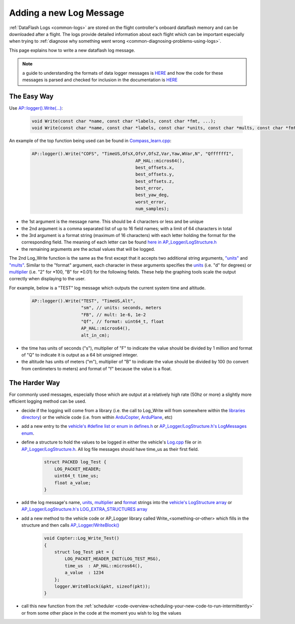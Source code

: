 .. _code-overview-adding-a-new-log-message:

========================
Adding a new Log Message
========================

:ref:`DataFlash Logs <common-logs>` are stored on the flight controller's
onboard dataflash memory and can be downloaded after a flight.  The logs
provide detailed information about each flight which can be important
especially when trying to :ref:`diagnose why something went wrong <common-diagnosing-problems-using-logs>`.

This page explains how to write a new dataflash log message.

.. note:: a guide to understanding the formats of data logger messages is `HERE <https://github.com/ArduPilot/ardupilot/blob/master/libraries/AP_Logger/README.md>`__ and how the code for these messages is parsed and checked for inclusion in the documentation is `HERE <https://github.com/ArduPilot/ardupilot/blob/master/Tools/autotest/logger_metadata/README.md>`__

The Easy Way
------------

Use `AP::logger().Write(...) <https://github.com/ArduPilot/ardupilot/blob/master/libraries/AP_Logger/AP_Logger.h#L278>`__:

   .. code-block:: python

       void Write(const char *name, const char *labels, const char *fmt, ...);
       void Write(const char *name, const char *labels, const char *units, const char *mults, const char *fmt, ...);

An example of the top function being used can be found in `Compass_learn.cpp <https://github.com/ArduPilot/ardupilot/blob/master/libraries/AP_Compass/Compass_learn.cpp#L99>`__:

   .. code-block:: python

       AP::logger().Write("COFS", "TimeUS,OfsX,OfsY,OfsZ,Var,Yaw,WVar,N", "QffffffI",
                                               AP_HAL::micros64(),
                                               best_offsets.x,
                                               best_offsets.y,
                                               best_offsets.z,
                                               best_error,
                                               best_yaw_deg,
                                               worst_error,
                                               num_samples);

- the 1st argument is the message name.  This should be 4 characters or less and be unique
- the 2nd argument is a comma separated list of up to 16 field names; with a limit of 64 characters in total
- the 3rd argument is a format string (maximum of 16 characters) with each letter holding the format for the corresponding field.  The meaning of each letter can be found `here in AP_Logger/LogStructure.h <https://github.com/ArduPilot/ardupilot/blob/master/libraries/AP_Logger/LogStructure.h#L6>`__
- the remaining arguments are the actual values that will be logged.

The 2nd Log_Write function is the same as the first except that it accepts two additional string arguments,
`"units" <https://github.com/ArduPilot/ardupilot/blob/master/libraries/AP_Logger/LogStructure.h#L42>`__ and
`"mults" <https://github.com/ArduPilot/ardupilot/blob/master/libraries/AP_Logger/LogStructure.h#L86>`__.
Similar to the "format" argument, each character in these arguments specifies the
`units <https://github.com/ArduPilot/ardupilot/blob/master/libraries/AP_Logger/LogStructure.h#L42>`__ (i.e. "d" for degrees) or
`multiplier <https://github.com/ArduPilot/ardupilot/blob/master/libraries/AP_Logger/LogStructure.h#L86>`__ (i.e. "2" for \*100, "B" for \*0.01) for the following fields.
These help the graphing tools scale the output correctly when displaying to the user.

For example, below is a "TEST" log message which outputs the current system time and altitude.

   .. code-block:: python

       AP::logger().Write("TEST", "TimeUS,Alt",
                          "sm", // units: seconds, meters
                          "FB", // mult: 1e-6, 1e-2
                          "Qf", // format: uint64_t, float
                          AP_HAL::micros64(),
                          alt_in_cm);

- the time has units of seconds ("s"), multiplier of "F" to indicate the value should be divided by 1 million and format of "Q" to indicate it is output as a 64 bit unsigned integer.
- the altitude has units of meters ("m"), multiplier of "B" to indicate the value should be divided by 100 (to convert from centimeters to meters) and format of "f" because the value is a float.

The Harder Way
--------------

For commonly used messages, especially those which are output at a relatively high rate (50hz or more) a slightly more efficient logging method can be used.

- decide if the logging will come from a library (i.e. the call to Log_Write will from somewhere within
  the `libraries directory <https://github.com/ArduPilot/ardupilot/tree/master/libraries>`__) or
  the vehicle code (i.e. from within `ArduCopter <https://github.com/ArduPilot/ardupilot/tree/master/ArduCopter>`__, `ArduPlane <https://github.com/ArduPilot/ardupilot/tree/master/ArduPlane>`__, etc)
- add a new entry to the `vehicle's #define list or enum in defines.h <https://github.com/ArduPilot/ardupilot/blob/master/ArduCopter/defines.h#L222>`__ or `AP_Logger/LogStructure.h's LogMessages enum <https://github.com/ArduPilot/ardupilot/blob/master/libraries/AP_Logger/LogStructure.h#L1566>`__.
- define a structure to hold the values to be logged in either the vehicle's `Log.cpp <https://github.com/ArduPilot/ardupilot/blob/master/ArduCopter/Log.cpp>`__ file
  or in `AP_Logger/LogStructure.h <https://github.com/ArduPilot/ardupilot/blob/master/libraries/AP_Logger/LogStructure.h>`__.  All log file messages should have time_us as their first field.

   .. code-block:: python

       struct PACKED log_Test {
           LOG_PACKET_HEADER;
           uint64_t time_us;
           float a_value;
       }

- add the log message's name, `units <https://github.com/ArduPilot/ardupilot/blob/master/libraries/AP_Logger/LogStructure.h#L42>`__,
  `multiplier <https://github.com/ArduPilot/ardupilot/blob/master/libraries/AP_Logger/LogStructure.h#L86>`__ and `format <https://github.com/ArduPilot/ardupilot/blob/master/libraries/AP_Logger/LogStructure.h#L6>`__ strings into the `vehicle's LogStructure array <https://github.com/ArduPilot/ardupilot/blob/master/ArduCopter/Log.cpp#L454>`__ or `AP_Logger/LogStructure.h's LOG_EXTRA_STRUCTURES array <https://github.com/ArduPilot/ardupilot/blob/master/libraries/AP_Logger/LogStructure.h#L1360>`__
- add a new method to the vehicle code or AP_Logger library called Write_<something-or-other> which fills in the structure and then calls `AP_Logger/WriteBlock() <https://github.com/ArduPilot/ardupilot/blob/master/libraries/AP_Logger/AP_Logger.h#L197>`__

   .. code-block:: python

       void Copter::Log_Write_Test()
       {
           struct log_Test pkt = {
               LOG_PACKET_HEADER_INIT(LOG_TEST_MSG),
               time_us  : AP_HAL::micros64(),
               a_value  : 1234
           };
           logger.WriteBlock(&pkt, sizeof(pkt));
       }

- call this new function from the :ref:`scheduler <code-overview-scheduling-your-new-code-to-run-intermittently>` or from some other place in the code at the moment you wish to log the values
